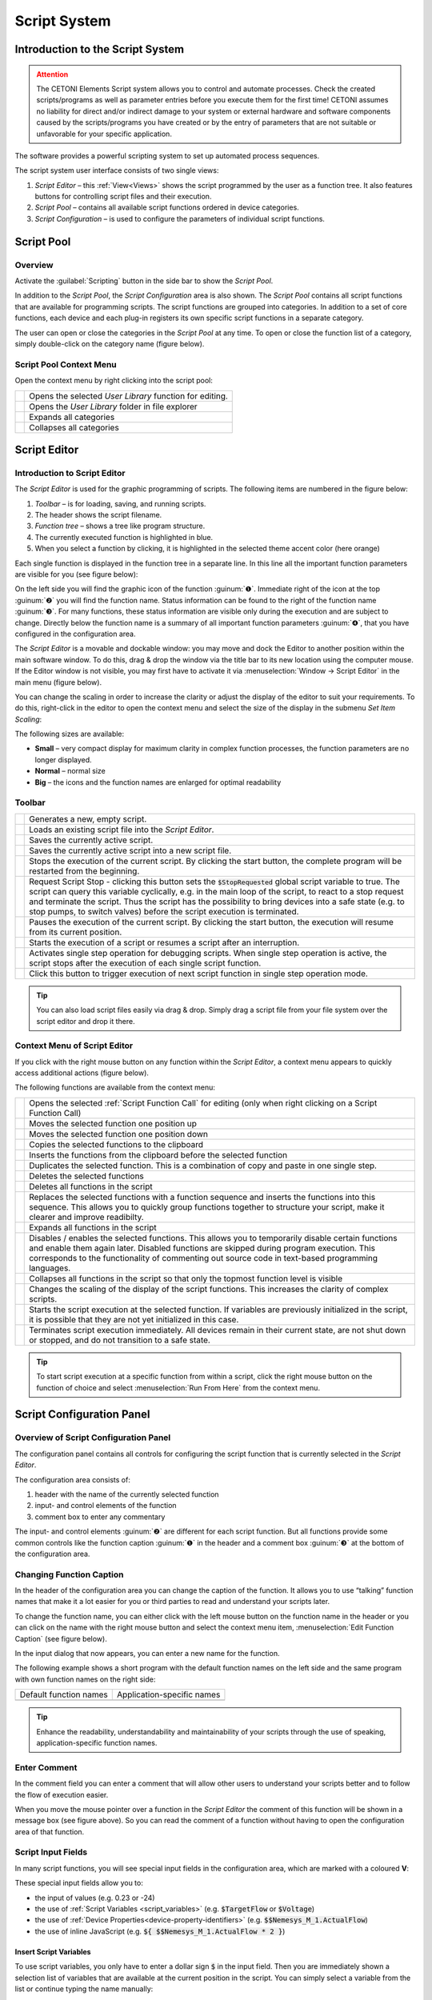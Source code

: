 Script System
=============

Introduction to the Script System
---------------------------------------

.. admonition:: Attention
   :class: caution

   The CETONI Elements Script system allows you to control and automate processes. 
   Check the created scripts/programs as well as parameter entries before you 
   execute them for the first time! CETONI assumes no liability for direct and/or
   indirect damage to your system or external hardware and software components
   caused by the scripts/programs you have created or by the entry of parameters
   that are not suitable or unfavorable for your specific application.

The software provides a powerful scripting system to set up automated
process sequences.

|Figure 1: Script system overview|

The script system user interface consists of two single views:

.. rst-class:: guinums

1. *Script Editor* – this :ref:`View<Views>` shows the script programmed by the
   user as a  function tree. It also features buttons for controlling script files
   and their execution.
2. *Script Pool* – contains all available script functions ordered in
   device categories.
3. *Script Configuration* – is used to configure the parameters of
   individual script functions.

Script Pool
-----------

Overview
~~~~~~~~~~~~

Activate the :guilabel:`Scripting` button in the side bar to show the *Script
Pool*.

|Figure 2: Show Script Pool|

In addition to the *Script Pool*, the
*Script Configuration* area is also shown. The *Script Pool* contains
all script functions that are available for programming scripts. The
script functions are grouped into categories. In addition to a set of
core functions, each device and each plug-in registers its own specific
script functions in a separate category.

The user can open or close the categories in the *Script Pool* at any
time. To open or close the function list of a category, simply
double-click on the category name (figure below).

.. image:: Pictures/100002010000022E0000017D7475090392B8F4E9.png

Script Pool Context Menu
~~~~~~~~~~~~~~~~~~~~~~~~~~

Open the context menu by right clicking into the script pool:

+-----------+---------------------------------------------------------+
| |editfun| | Opens the selected *User Library* function for          |
|           | editing.                                                |
+-----------+---------------------------------------------------------+
| |folder|  | Opens the *User Library* folder in file explorer        |
+-----------+---------------------------------------------------------+
| |expand|  | Expands all categories                                  |
+-----------+---------------------------------------------------------+
| |collapse|| Collapses all categories                                |
+-----------+---------------------------------------------------------+


Script Editor
---------------

.. _introduction-script-editor:

Introduction to Script Editor
~~~~~~~~~~~~~~~~~~~~~~~~~~~~~~~~~~~~

The *Script Editor* is used for the graphic programming of scripts. The
following items are numbered in the figure below:

.. rst-class:: guinums

1. *Toolbar* – is for loading, saving, and running scripts.
2. The header shows the script filename.
3. *Function tree* – shows a tree like program structure.
4. The currently executed function is highlighted in blue.
5. When you select a function by clicking, it is highlighted in the selected
   theme accent color (here orange)

|Figure 4: Script editor panel|

Each single function is displayed in
the function tree in a separate line. In this line all the important
function parameters are visible for you (see figure below):

|Figure 5: Single function in the Script Editor|

On the left side you
will find the graphic icon of the function :guinum:`❶`. Immediate right of the
icon at the top :guinum:`❷` you will find the function name. Status information
can be found to the right of the function name :guinum:`❸`. For many functions,
these status information are visible only during the execution and are
subject to change. Directly below the function name is a summary of all
important function parameters :guinum:`❹`, that you have configured in the
configuration area.

The *Script Editor* is a movable and dockable window: you may move and
dock the Editor to another position within the main software window.
To do this, drag & drop the window via the title bar to its new location
using the computer mouse. If the Editor window is not visible, you
may first have to activate it via :menuselection:`Window → Script Editor` 
in the main menu (figure below).

|Figure 6: Activating the Script Editor|

You can change the scaling in
order to increase the clarity or adjust the display of the editor to
suit your requirements. To do this, right-click in the editor to open
the context menu and select the size of the display in the submenu *Set
Item Scaling*:

|Figure 7: Change script editor scaling|

The following sizes are available:

-  **Small** – very compact display for maximum clarity in complex
   function processes, the function parameters are no longer displayed.
-  **Normal** – normal size
-  **Big** – the icons and the function names are enlarged for optimal
   readability

Toolbar
~~~~~~~

+-----------+---------------------------------------------------------+
| |image17| | Generates a new, empty script.                          |
+-----------+---------------------------------------------------------+
| |image18| | Loads an existing script file into the *Script Editor*. |
+-----------+---------------------------------------------------------+
| |image19| | Saves the currently active script.                      |
+-----------+---------------------------------------------------------+
| |image20| | Saves the currently active script into a new script     |
|           | file.                                                   |
+-----------+---------------------------------------------------------+
| |image21| | Stops the execution of the current script. By clicking  |
|           | the start button, the complete program will be          |
|           | restarted from the beginning.                           |
+-----------+---------------------------------------------------------+
| |image22| | Request Script Stop - clicking this button sets the     |
|           | :code:`$StopRequested` global script variable to true.  |
|           | The script can query this variable cyclically, e.g. in  |
|           | the main loop of the script, to react to a stop request |
|           | and terminate the script. Thus the script has the       |
|           | possibility to bring devices into a safe state (e.g. to |
|           | stop pumps, to switch valves) before the script         |
|           | execution is terminated.                                |
+-----------+---------------------------------------------------------+
| |image23| | Pauses the execution of the current script. By clicking |
|           | the start button, the execution will resume from its    |
|           | current position.                                       |
+-----------+---------------------------------------------------------+
||runscript|| Starts the execution of a script or resumes a script    |
|           | after an interruption.                                  |
+-----------+---------------------------------------------------------+
| |stepping|| Activates single step operation for debugging scripts.  |
|           | When single step operation is active, the script stops  |
|           | after the execution of each single script function.     |
+-----------+---------------------------------------------------------+
| |execstep|| Click this button to trigger execution of next script   |
|           | function in single step operation mode.                 |
+-----------+---------------------------------------------------------+

.. tip::
   You can also load script files easily via     
   drag & drop. Simply drag a script file from your file   
   system over the script editor and drop it there.

Context Menu of Script Editor
~~~~~~~~~~~~~~~~~~~~~~~~~~~~~~~~~~~~

If you click with the right mouse button on any function within the
*Script Editor*, a context menu appears to quickly access additional
actions (figure below).

|Figure 8: Script Editor context menu|

The following functions are
available from the context menu:

+-----------+---------------------------------------------------------+
| |editfun| | Opens the selected :ref:`Script Function Call` for      |
|           | editing (only when right clicking on a                  |
|           | Script Function Call)                                   |
+-----------+---------------------------------------------------------+
| |image52| | Moves the selected function one position up             |
+-----------+---------------------------------------------------------+
| |image53| | Moves the selected function one position down           |
+-----------+---------------------------------------------------------+
| |image54| | Copies the selected functions to the clipboard          |
+-----------+---------------------------------------------------------+
| |image55| | Inserts the functions from the clipboard before the     |
|           | selected function                                       |
+-----------+---------------------------------------------------------+
| |duplica| | Duplicates the selected function. This is a combination |
|           | of copy and paste in one single step.                   |
+-----------+---------------------------------------------------------+
| |image56| | Deletes the selected functions                          |
+-----------+---------------------------------------------------------+
| |image57| | Deletes all functions in the script                     |
+-----------+---------------------------------------------------------+
| |image58| | Replaces the selected functions with a function         |
|           | sequence and inserts the functions into this sequence.  |
|           | This allows you to quickly group functions together to  |
|           | structure your script, make it clearer and improve      |
|           | readibilty.                                             |
+-----------+---------------------------------------------------------+
| |expand|  | Expands all functions in the script                     |
+-----------+---------------------------------------------------------+
| |disable| | Disables / enables the selected functions.              |
|           | This allows you to temporarily disable certain functions|
|           | and enable them again later. Disabled functions are     |
|           | skipped during program execution. This corresponds to   |
|           | the functionality of commenting out source code in      |
|           | text-based programming languages.                       |
+-----------+---------------------------------------------------------+
| |collapse|| Collapses all functions in the script so that only the  |
|           | topmost function level is visible                       |
+-----------+---------------------------------------------------------+
| |image61| | Changes the scaling of the display of the script        |
|           | functions. This increases the clarity of complex        |
|           | scripts.                                                |
+-----------+---------------------------------------------------------+
| |image62| | Starts the script execution at the selected function.   |
|           | If variables are previously initialized in the script,  |
|           | it is possible that they are not yet initialized in     |
|           | this case.                                              |
+-----------+---------------------------------------------------------+
| |image63| | Terminates script execution immediately. All devices    |
|           | remain in their current state, are not shut down or     |
|           | stopped, and do not transition to a safe state.         |
+-----------+---------------------------------------------------------+

.. tip::
   To start script execution at a specific       
   function from within a script, click the right mouse    
   button on the function of choice and select 
   :menuselection:`Run From Here` from the context menu.

Script Configuration Panel
--------------------------

Overview of Script Configuration Panel
~~~~~~~~~~~~~~~~~~~~~~~~~~~~~~~~~~~~~~~~~~

The configuration panel contains all controls for configuring the script
function that is currently selected in the *Script Editor*.

|Figure 9: Script Configuration Area|

The configuration area consists of:

1. header with the name of the currently selected function
2. input- and control elements of the function
3. comment box to enter any commentary

The input- and control elements :guinum:`❷` are different for each script
function. But all functions provide some common controls like the
function caption :guinum:`❶` in the header and a comment box :guinum:`❸` at the bottom of
the configuration area.

Changing Function Caption
~~~~~~~~~~~~~~~~~~~~~~~~~

In the header of the configuration area you can change the caption of
the function. It allows you to use “talking” function names that make it
a lot easier for you or third parties to read and understand your
scripts later.

To change the function name, you can either click with the left mouse
button on the function name in the header or you can click on the name
with the right mouse button and select the context menu item, 
:menuselection:`Edit Function Caption` (see figure below).

|Figure : Showing Caption input dialog|

In the input dialog that now
appears, you can enter a new name for the function.

|Figure : Function Caption input dialog|

The following example shows a
short program with the default function names on the left side and the
same program with own function names on the right side:

====================== ==========================
Default function names Application-specific names
|image67|              |image68|
====================== ==========================

.. tip::
   Enhance the readability, understandability    
   and maintainability of your scripts through the use of  
   speaking, application-specific function names.  

Enter Comment
~~~~~~~~~~~~~

In the comment field you can enter a comment that will allow other users
to understand your scripts better and to follow the flow of execution
easier.

|Figure 12: Script function comment|

When you move the mouse pointer
over a function in the *Script Editor* the comment of this function will
be shown in a message box (see figure above). So you can read the
comment of a function without having to open the configuration area of
that function.

Script Input Fields
~~~~~~~~~~~~~~~~~~~~~~

In many script functions, you will see special input fields in the configuration
area, which are marked with a coloured **V**:

.. image:: Pictures/script_input_fields.png

These special input fields allow you to:

- the input of values (e.g. 0.23 or -24)
- the use of :ref:`Script Variables <script_variables>` (e.g. :code:`$TargetFlow` or :code:`$Voltage`)
- the use of :ref:`Device Properties<device-property-identifiers>` (e.g. :code:`$$Nemesys_M_1.ActualFlow`)
- the use of inline JavaScript (e.g. :code:`${ $$Nemesys_M_1.ActualFlow * 2 }`)


Insert Script Variables
^^^^^^^^^^^^^^^^^^^^^^^^^^^^

To use script variables, you only have to enter a dollar sign :code:`$` in the input
field. Then you are immediately shown a selection list of variables that are
available at the current position in the script. You can simply select a
variable from the list or continue typing the name manually:

.. image:: Pictures/enter_script_variables.png

The value of the variable is then used at runtime for the corresponding 
parameter. In the example above, the value of the variable :code:`$TargetVolume` is 
used for the script parameter **Volume** at runtime.


Insert Device Properties
^^^^^^^^^^^^^^^^^^^^^^^^^^^^

To insert :ref:`Device Properties <device-property-identifiers>`, simply right-click
in the input field and then select the menu item
:menuselection:`Insert device property...`:

.. image:: Pictures/enter_device_properties.png

Then select the device property in the dialogue that appears. The identifier 
for the device property is then inserted into the input field.

.. image:: Pictures/device_property_example.png

At runtime, the value of the device property is read and 
passed to the script. In the example above, the current
flow rate of pump *Cedosys 2* is used (:code:`$$Cedosys_2.ActualFlow`)
to set the flow rate of pump *Cedosys 1*.


Use inline JavaScript
^^^^^^^^^^^^^^^^^^^^^^^^^^^^

Inline JavaScript can be used in special input fields, allowing for short
calculations to be written directly within the field, beginning with
:code:`${` and ending with :code:`}`.

.. code-block:: javascript

   ${ /* inline code */ }

In the following example, the flow rate for the *Nemesys S 1* pump is
to be calculated based on the analogue input signal of channel
:code:`$$Nemesys_S_1_AnIN`. For this purpose, the analogue input signal
is to be scaled by a factor of :code:`0.1`:

.. image:: Pictures/inline_javascript_example.png

.. admonition:: Important
   :class: note

   Use Inline JavaScript only for very simple calculations,
   such as scaling. For more complex calculations or logical
   comparisons, you should use the corresponding :ref:`JavaScript <javascript_script_function>`
   function or the :ref:`Set Variable <set_variable>` function.


Insert Device Handle Variables
^^^^^^^^^^^^^^^^^^^^^^^^^^^^^^^^^^^^^^^^^^

Device handles are device identifiers that begin with two
dollar signs :code:`$$` and uniquely identify a device. A device
handle is e.g. :code:`$$Nemesys_M_1`. :ref:`Device Properties <device-property-identifiers>` always
consist of a device handle and an identifier for the
corresponding property of the device. For example,
the device property  :code:`$$Nemesys_S_1_AnIN1.ActualValue`
consists of the device handle :code:`$$Nemesys_S_1_AnIN1` and
the property :code:`ActualValue`. This means that if you know a
device property, then you also know the corresponding device handle.

Device handles are not usually used in normal input fields.
However, many device-specific script functions have a selection
field for selecting the device for which a command is to be executed.
If this selection field is marked with a coloured **V**, then you can
also pass variables there that contain a device handle.

.. image:: Pictures/enter_device_handle_variable.png

In the example above, the variable :code:`$PumpDevice`, which contains the
device handle for the pump for which a dosing process is to be started,
is passed to the :guilabel:`Dosing Module` selection control.


Programming
-----------

Adding Functions
~~~~~~~~~~~~~~~~

Functions are activated via drag & drop from the *Script Pool* to the
*Script Editor*. To do this, proceed as follows:

1. In the Script Pool, left-click on the function that you want to
   insert :guinum:`❶` and hold down the mouse button.
2. Move the pointer to the desired position within the *Script
   Editor* window.
3. As soon as you release the mouse button :guinum:`❷`, the selected function
   will be inserted into the Script Editor.

|Figure 13: Inserting a function into a script via drag-&-drop|

The function is inserted according to where the mouse pointer is positioned
when you release the mouse button. The following scenarios are possible
(figure below):

|image72|

1. If you release the mouse button atop an existing function,
   the new function will be inserted immediately before that existing
   function.
2. If the mouse button is released atop a function sequence (for
   example, a loop), the new function will be inserted at the end of
   that sequence.
3. If the mouse button is released on an empty area at the end of the
   function tree, the function is added at the end.

Selecting Functions
~~~~~~~~~~~~~~~~~~~

To move, copy or delete functions, you must first select them. You can
either select a single function by clicking on it, or you can select a
continuous sequence of functions at the same hierarchy level.

|Figure 14: Script Editor contiguous selection|

When you select an item
in the usual way with the left mouse button, the selection is cleared
and the new item is selected :guinum:`❶`. However, if you press the :kbd:`Shift` key
while clicking on an item :guinum:`❷`, all items between the current item and the
clicked item are selected or unselected, depending on the state of the
clicked item.

Moving Functions
~~~~~~~~~~~~~~~~

Analogous to inserting a new function from the *Script Pool*, you can
move the functions to new positions within the function tree via
drag & drop. Again, the same insertion rules apply as above.

|Figure 15: Moving functions within a function tree|

There is
alternative way for moving functions up and down the list: First, make a
right mouse click on the function that is to be moved. This will open a
context menu from which you may then select *Move up* or *Move down*,
respectively (figure above). Alternatively, you can use the keyboard
with the :kbd:`Ctrl` + :kbd:`↑` or :kbd:`Ctrl` + :kbd:`↓` shortcuts.

This latter method may only be used to move functions up or down within
the current sequence. If you want to move a function to a completely
different position within the function tree, this can only be done via
drag-&-drop.

.. admonition:: Important
   :class: note

   *Move up* and *Move down* only moves the 
   current function. Even if several functions are         
   selected, only the current function is moved. If you    
   want to move the entire selection, you can do this by   
   dragging and dropping.  

Deleting Functions
~~~~~~~~~~~~~~~~~~

There are two ways to delete functions:

1. Select the functions you want to delete and then click the context
   menu entry *Delete*.
2. Select the functions you want to delete and then press the :kbd:`Delete`
   key of your keyboard.

Copying Functions
~~~~~~~~~~~~~~~~~

Similarly, functions can be copied either by using the context menu via
the mouse or using key combinations via the keyboard. If you work with
the context menu, simply select *Copy* and then *Paste* from the menu
(figure below); with the keyboard, use the :kbd:`Ctrl` + :kbd:`C` shortcut to copy and
:kbd:`Ctrl` + :kbd:`V` to paste.

|Figure : Copying a function|

This is how you copy a function to a new position:

1. Select the functions you want to move.
2. Copy the functions via *Copy* of the context menu or via the
   keyboard and :kbd:`Ctrl` + :kbd:`C`.
3. Select the function before which you want to insert the copied
   function by left-clicking it.
4. Paste the copied functions via *Paste* of the context menu or via the
   keyboard and :kbd:`Ctrl` + :kbd:`V`.

To insert the same functions at multiple points of the function tree
simply repeat steps 3 and 4 (above).

.. tip::
   To quickly duplicate functions, you can also use the :menuselection:`Duplicate` 
   menu item or the :kbd:`Ctrl` + :kbd:`D` shortcut. 

Grouping Functions
~~~~~~~~~~~~~~~~~~

To improve the clarity and readability of your script, you can quickly
and easily group sequences of functions into function sequences. To do
this, simply select a contiguous set of functions, and then click
*Convert Selection To Function Sequence* in the context menu.

|Figure : Grouping Functions|

The selected functions are now replaced
by a function sequence containing the selected functions.

|image76|

Disable / Enable Functions
~~~~~~~~~~~~~~~~~~~~~~~~~~~~~~~~~~~~~~

In classical text-based programming languages there is the feature to 
temporarily disable source code by commenting it out. The Script system offers 
a comparable functionality. To disable functions, select the functions in the 
script editor and then choose :menuselection:`Enable / Disable Selected Functions` 
from the  context menu. Alternatively, you can also use the shortcut 
:kbd:`Ctrl` + :kbd:`/`.

.. image:: Pictures/context_menu_disable_functions.png

When you disable functions, they are inserted into a :guilabel:`Disabled Functions` 
sequence. During script execution, the content of this sequence is simply skipped.

.. image:: Pictures/disabled_functions.png

To re-enable disabled functions, select a single :guilabel:`Disabled Functions`
sequence, then use the same menu item / keyboard shortcut as for disabling.   

Editing Function Parameters
~~~~~~~~~~~~~~~~~~~~~~~~~~~

As soon as you select a function from the function tree, the operating
elements appear in the *Script Configuration* area that allow you to
configure the selected function. Edit the function parameters as
required.

Showing Function Tooltip
~~~~~~~~~~~~~~~~~~~~~~~~

If you move the mouse cursor over a function, a tooltip window is
displayed for this function after a short time (see figure below). In
this window, you will get all information about this function at a
glance: function name :guinum:`❶`, user comment or function description :guinum:`❷` and
function parameters :guinum:`❸`.

.. figure:: Pictures/1000020100000204000000DEDBCF89E6569C55A7.png


.. _script_variables:

Variables
---------

.. _variables-introduction:

Introduction to variables
~~~~~~~~~~~~~~~~~~~~~~~~~~~~~~~~~~~~

The script system of supports the use of variables. Within script
programs, variables serve as containers for calculated and device
values. Their values are generated during program execution from, for
example, loop counts or sensor data. Each variable is defined by a name.
Script functions that support the use of variables may then use the
values stored in these containers, e.g., to trigger value-dependent
events.

Setting Variables
~~~~~~~~~~~~~~~~~

Before variables may be used by a script, such variables need to be
defined. There are two possibilities to setup variables:

1. Explicit: Variables are defined explicitly by the user, e.g., via
   the function :ref:`create-variable`.
2. Implicit: Implicit variables are created via functions that offer
   variables by default, such as the counter of the 
   :ref:`counting-loop` function.


.. _naming-variables:

Naming Variables
~~~~~~~~~~~~~~~~

There are some important requirements to keep in mind when naming
variables: Every variable is called within a program script via an
essentially freely definable name. This name serves to uniquely
identify that variable; different names signify different variables. The
:code:`$`-prefix clearly identifies a name and its use as a variable. The
scripting system is case sensitive: :code:`$Var` is different variable than
:code:`$var`.

Additionally, the following rules apply when naming variables:

-  Variable names have to start with the Dollar symbol ($) and must not
   themselves contain a $-symbol.
-  Only alphanumeric characters are allowed (a-Z, 0-9).
-  Special characters (such as, $, &, /, -, …) are not allowed.
-  Variable names must not start with a number.

.. tip::
   You can display the contents of variables     
   using the :ref:`show-message` function, e.g. 
   to check the results of calculations.  

Visibility Range of Variables (Scope)
~~~~~~~~~~~~~~~~~~~~~~~~~~~~~~~~~~~~~

The visibility range (scope) of a variable is that part of the program
within which that variable is visible, i.e., available. Scripts
are trees with an essentially unlimited number of branches and levels; a
variable, i.e., the value it returns, is only visible, i.e.,
available to be used, at that level at which it has been defined plus
all its sub-levels.

The following example illustrates the scope of variables:

In the following example program the variable :code:`$a` is visible in the red
marked area - i. e. usable by script functions (figure below):

.. image:: Pictures/10000201000001CB00000183136E0FD0BB1DB56C.png

Variable :code:`$b`, on the other hand, is only visible within a specific
function sequence (figure below).

The counter variable :code:`$i` of the counting loop is only visible in those
functions that are in the counting loop:

|image80|

The scope of variable :code:`$c` , which has been setup within
the counting loop, is only available within that counting loop, too, as
no other sublevel has been added at this point:

|image81|

It is important to note that, if two variables have the same
name, the variable that has been defined later (i.e., at a lower level)
will shadow the variable defined earlier (i.e., at a higher level).
In the example above, if :code:`$c` would have been named again as :code:`$b`,
the later-defined value (i.e., 2) would replace the earlier-defined value
(i.e., 1).

.. admonition:: Important
   :class: note

   If a lower-level variable has the same   
   name as a higher-level variable, the lower-level        
   variable will supersede the higher-level variable. That 
   is, functions at the lower level cannot access the      
   value of the higher-level variable of the same name and 
   will use „newer“ value instead.


Using Variables
~~~~~~~~~~~~~~~

Variables can be used with all functions that support them. Calling a
variable to, e.g., set or calculate a value, requires the use of the
dollar symbol ($) as a prefix: To use (call write to) the variable *a*,
the required syntax is: :code:`$a`.

.. admonition:: Important
   :class: note

   Variables get assigned a valid value     
   only after they have been assigned a value via being    
   run through a relevant function (e.g., Create           
   Variable). If you are using the action *Run From       
   Here* to start a script, variables may not have been   
   assigned a valid value yet if the respective assignment 
   function follows later in the sequence or has been      
   skipped. 

Functions that support the use of variables have the relevant input
boxes highlighted by a yellow :guilabel:`V` (see figure below). Here you
can insert the name of a variable instead of a numeric value that is to
be used subsequently within the relevant section of the program script.

.. figure:: Pictures/100002010000020E000001041A67F3D4FCEC9662.png
   :alt: Figure 19: A yellow „V“ signifies a function that supports

.. tip::
   Nearly all input fields that support         
   variables allow for direct access of device process     
   data via device property identifiers                  
   (see `Device Property Identifiers`_).  

Auto-Completion of Variable Names
~~~~~~~~~~~~~~~~~~~~~~~~~~~~~~~~~

Input boxes that support the use of variables, feature auto-completion
to aid the selection and input of valid variable names: Upon inserting
the $-symbol, a list will appear that contains all variable names
defined so far (see figure below).

|Figure 20: Auto-completion of variable names|

Every additional
character that you enter will cause a filtering of that list according
to the character sequence inserted thus far. You may use either the
:kbd:`↑` or :kbd:`↓` of your keyboard or the mouse to select a name
from that pre-filtered list. Accept the selection by pressing the
:kbd:`Enter` key.


.. _device-property-identifiers:

Device Property Identifiers
---------------------------

Nearly all input fields that support variables (see
`Using Variables`_)
allow for direct access of device process data via device property
identifiers. Just click with the right mouse button in the input field
and select the menu item *Insert device property* (see figure below).

|Figure 21: Inserting device properties into input fields|

A dialog for
selecting the process data is displayed (see figure below).

|Figure 22: Selection dialog for device process data|

In this dialog
you can select which type of device you want to access in the selection
box :guilabel:`Filter` :guinum:`❶`. Select a specific device in the selection box 
:guilabel:`Device` :guinum:`❷` which contains the filtered list of devices. Finally 
select the process data to be accessed in the :guilabel:`Property` :guinum:`❸` field.

|Figure 23: Using process data identifiers in input fields|

The selected process data identifier will be entered into the input field.
Similar to variable names, the process data identifiers have a
particular form:

:code:`$$DeviceName.DeviceProperty`

Each identifier starts with two dollar signs. A point separates the
device name from the device property name. The entire process data
identifier must not contain spaces or other special characters.

.. admonition:: Important
   :class: note

   The device name and the name of the     
   process data have a normalized form. All spaces are     
   removed and replaced by underscores. The device name is 
   the unique name of each device and may be different     
   from the device caption that can configured by the      
   user.  

When the script function is executed, the process data is read from the
device and used as function parameter for the script function.

.. _programming-your-own-script-functions:

Programming your own script functions
-------------------------------------

Create a script function
~~~~~~~~~~~~~~~~~~~~~~~~

In addition to the script functions available in the script pool, you
have the option of programming your own script functions to use them
later in your scripts. To implement an own script function, proceed as
follows:

**Step 1 – Create a new script**

Click on the button :guilabel:`Create New Script` :guinum:`❶` to create an empty script.
Then click on the :guilabel:`Save Script` button :guinum:`❷` to give the script function a
name and then save it with this name. The name of the script function is
then displayed in the script editor header :guinum:`❸`. In this example we use the
name *AddValues* because we want to implement a simple function that
adds two values.

.. image:: Pictures/10000201000001E300000081C08337AF408A77E5.png

**Step 2 – Define function parameters**

You can define function parameters and return values for your function.
Function parameters are values that are passed to the function when it
is called. Return values are values (e.g. results of calculations) that
are returned by the function to the calling script. Up to 10 function
parameters and up to 10 return values can be defined for each function.

To define parameters and return values, click with the mouse on a free
area in the script editor or on the script editor's header :guinum:`❶` (figure
below), where the name of the function is displayed.

|image94|

The script pool now shows the configuration window for the
script. Here you can add function parameters :guinum:`❷` or return values :guinum:`❸` by
clicking on the :guilabel:`Add` buttons.

For this example, click twice on the :guilabel:`Add` button :guinum:`❷` to add two function
parameters. Then click on the first parameter name (figure below) and
give it a more meaningful name: *Summand1*:

.. image:: Pictures/10000201000001AD000000BA59BF59476BCC908C.png

Then enter the default value 0 :guinum:`❷` for the parameter. Now click on the
second parameter name and rename it to *Summand2*.

**Step 3 – Define return values**

Now click once on the :guilabel:`Add` button in the *Return Values* :guinum:`❶` area 
(figure below) to add a return value. Then click on the first return value name
and rename it to: *Sum*.

.. image:: Pictures/10000201000001510000007CC6466F2943E0596A.png

Now save the script function to store your changes. The configuration
area of the script function should now look like this:

.. image:: Pictures/100002010000024C0000019005AB068207394D76.png

**Step 4 – Implement function logic**

All function parameters and return values are available within the
script as variables that can be read and written. I.e. the script can
now read the transferred values from the two variables :code:`$Summand1` and
:code:`$Summand2` and save the result of the calculation in the variable
:code:`$Sum` and thus transfer it back to the calling script.

To perform the addition, insert a *Set Variable* script function into
the script and set the type of the variable to *JavaScript Expression*.

.. image:: Pictures/1000020100000256000000F4FC5255AD8336787C.png

In the :guilabel:`Name` field, enter the name :guinum:`❶` (see figure below) of the variable
which should store the value – in this case, the variable :code:`$Sum`. 
In the input field for the JavaScript code :guinum:`❷` you can now enter the addition of
the two variables :code:`$Summand1` and :code:`$Summand2`.

.. image:: Pictures/10000201000001A60000010A9B2821B16D5BA0B3.png

**Step 5 – Give the function a meaningful name**

Click into the function name label :guinum:`❶` and give the function a meaningful, 
unique, short and descriptive name. This name will be shown in the script editor as
the function name later. Here we use the Name **Add Values** :guinum:`❷`:

.. image:: Pictures/function_name.png

**Step 6 – Add an optional comment**

Click into the :guilabel:`Comment` field and add a n optional comment that helps
the user of your function to understand its parameters, return value and its
usage:

.. image:: Pictures/function_comment.png

**Step 6 – Assign an optional custom icon**

If you use your functions in the script, the standard icon will be the icon of
the **Script Function Call**:

.. image:: Pictures/10002495000034EB000034EB5801BA1011E76C10.svg
   :width: 60

If you would like to improve your function with a custom SVG icon, then click
the :guilabel:`Select Icon` button.  The software shows an icon selection dialog 
with a library of all icons loaded in the software. You can select an icon, 
by double-clicking it :guinum:`❸`. 

.. image:: Pictures/icon_library.png

You have two
options, two filter the icon library. The first option is to select a certain
plug-in from the list :guinum:`❶`, if you are interested only in icons from 
this plugin. The second option is, to enter a filter expression into the 
filter text box :guinum:`❷`. You can combine both filter options:

.. image:: Pictures/filtered_icon_library.png

If you do not find an icon in the library, you can load a custom SVG icon by
clicking the :guilabel:`Load Custom SVG Icon` button below the icon list. Here 
in this example we use this option to choose a custom sum icon. As soon as you
have selected the icon, the icon of the function in the script editor :guinum:`❶` 
and in the configuration panel :guinum:`❷` is updated:

.. image:: Pictures/script_function_icons.png

.. tip::
   If you would like to restore the default icon, click the :guilabel:`Clear Icon`
   button in the script function configuration panel.

**Step 7 – Save the function**

If you have finished all your modifications, the you should save the final 
function again.

**Step 8 – Test your function**

Finally you can test your new script function.
Click on the :guilabel:`Run Script` button :guinum:`❶` (figure below) - no error should
occur and the result of the addition should be displayed in the script
editor in the *Set Variable* function :guinum:`❷`.

.. image:: Pictures/10000201000002670000013365D1FE2B80D7A609.png

If errors occur, correct them and save the script function again.


Use your own script functions
~~~~~~~~~~~~~~~~~~~~~~~~~~~~~

Click on the button :guilabel:`Create New Script` :guinum:`❶` to create an empty script.
Then click on the :guilabel:`Save Script` button :guinum:`❷` to give the script function a
name and then save it with this name. The name of the script function is
then displayed in the script editor header :guinum:`❸`. In this example we use the
name *CustomScriptFunctionTest*.

.. image:: Pictures/custom_script_function_test01.png

Add a *Create Variable* function to the script as the first function and
configure the function as follows.

.. image:: Pictures/100002010000027000000121D5231907367C5044.png

Now insert a *Script Function Call* from the *Core Functions* category
into the script as the second function.

.. image:: Pictures/10002495000034EB000034EB5801BA1011E76C10.svg
   :width: 60

A file selection dialogue pops up where you can select the external
script function to be called by the script. Select the example function
:file:`AddValues.qsc` that we created in the previous section. The
function is inserted. The script editor :guinum:`❶` and the configuration
panel :guinum:`❷` both show the custom icon. For the
function parameters *Summand1* and *Summand2* :guinum:`❸`, enter two values as a
test, e.g. 4 and 3. You can also use script variables in these fields.
Enter the variable :code:`$Result` in the return parameter *Sum*. In other
words, the return value of *Sum* is stored in the variable :code:`$Result`.
The function should now be configured as follows:

.. image:: Pictures/10000201000001D1000001A86EEBD1F62A2FEFFD.png

Now add a *ShowMessage* function as the last function to output the
value of the :code:`$Result` variable. Enter the following in the 
:guilabel:`Message` field:

.. image:: Pictures/10000201000001D300000094BED5B208580C66A3.png

Your script should now look like this:

.. image:: Pictures/100002010000017D000000CE262C3B7A1191FE4E.png

Now run the script. The :ref:`show-message` function should show you the
result of the call to :file:`AddValues.qsc` in a window and in the event log.

.. tip::
   By using your own script functions, you can structure your script and
   break it down into reusable and easily maintainable individual
   components.

Edit script function
~~~~~~~~~~~~~~~~~~~~~~~~~~~~~

To edit a script function later, you just need to open it in the script editor.
You can do this directly from the Script Editor by right-clicking on a custom 
function and selecting the context menu item :menuselection:`Edit Selected Function`.

.. image:: Pictures/script_editor_edit_script_functions.png

.. admonition:: Important
   :class: note

   Opening a script function for editing will replace the current open script
   in the Script Editor with the script to be edited.

Script User Library
-------------------

The `Script Pool`_ contains an initially empty *User Library* category.
This category enables a project specific grouping of custom script functions 
in a kind of user library. This allows quick access to frequently used functions
and quick  addition of user-specific functions to the script editor via
drag & drop.

.. image:: Pictures/user_library.png

The *User Library* category shows the content of the :file:`UserLibrary` folder
inside of the current project :file:`Scripts` folder. To browse the content
of the this folder in the file explorer, just right click into the *User Library*
category and select the menu item :menuselection:`Browse User Library Folder`.

.. image:: Pictures/browse_user_library_folder.png

To add functions to the *User Library* category, you just need to save them
into the :file:`UserLibrary` folder or any sub folder inside of the
:file:`UserLibrary` folder or you use your file explorer to copy the functions 
into the :file:`UserLibrary` folder. When you have added new functions
to the *User Library*, you need to refresh the user library. To do this,
right click into the *User Library* category and select the menu item
:menuselection:`Refresh User Library`.

.. admonition:: Important
   :class: note

   To display newly added functions in the *User Library* you need to refresh
   the library via context menu item :menuselection:`Refresh User Library`.

The *User Library* category also 
takes into account subdirectories in the :file:`UserLibrary` folder. 
That means, subdirectories will be shown as folders in the *User Library* category.

.. image:: Pictures/user_library_folders.png

By default each folder is shown with a folder symbol :guinum:`❶` but you can
provide a custom icon for each folder. Just copy an :file:`SVG` icon with
the same name into a folder, to set it as folder icon. In the example above
the *User Library* contains the folder :file:`Robot Functions`. This folder
contains the file :file:`Robot Functions.svg`. If the software detects an
SVG icon in a folder with the same name like the folder, it will set it as
folder icon :guinum:`❷` in the Script Pool.

To open a user function from the *User Library* for editing in the `Script Editor`_ 
right-click on the function and select the context menu item
:menuselection:`Edit Selected Function`.

.. image:: Pictures/script_pool_edit_function.png

Script Autostart
----------------

The script system can be configured to automatically load and start a
script after successfully connecting to the device hardware. The dialog
with the corresponding settings can be opened via the menu item 
:menuselection:`Edit → Settings` in the main menu of the application.

|Figure 24: Script autostart configuration|

You can now configure the
script autostart in the Settings dialog of the application. First select
the settings category *Scripting* :guinum:`❶`. Now you can activate the script
autostart :guinum:`❷` in the right area. You can select the script file to be
loaded and executed via the :guilabel:`Autostart Scriptfile` :guinum:`❸` input field. If
this field is empty, the script is executed which is loaded when the
application is started, i.e. the script which was open when the
application was last used. Finish the configuration by clicking :guilabel:`OK` :guinum:`❹`.

If you want the software to start up automatically and execute a script
after your computer has booted, then proceed as follows:

.. rst-class:: steps

1. Insert :program:`QmixElements.exe` into the *Windows Autostart* to start the
   software automatically after booting the computer.
2. Open the dialog with the global settings via the main menu of the
   application (:menuselection:`Edit → Settings`).
3. Select the *General* settings category and activate the 
   :guilabel:`auto connect` option. This will cause the software to automatically
   connect to the device hardware after start-up.
4. Then select the *Scripting* setting category to configure the script
   autostart

Script Error Handling
---------------------

No matter how great we are at programming, sometimes our scripts have errors. 
They may occur due to our mistakes, unexpected user input, when parameters are
out of range, errors in communication with devices or a thousand other reasons.

If an error occurs in the script, the standard reaction is as follows:

- the script execution is interrupted :guinum:`❶` 
- the script stops at the function that caused the error :guinum:`❷`
- an error message is displayed in the *Event Log* and the warning that the
  script execution was interrupted :guinum:`❸`
- since the script is interrupted, parallel sequences are also not executed any longer
- the script can only be continued by clicking the :guilabel:`Start` button :guinum:`❹`

.. image:: Pictures/default_error_handling.png

This type of error handling may be unacceptable, for example, in the case of
automatic control via the I/Os of a PLC or also due to the requirements of a
certain user application process - e.g. if parallel sequences should continue
to run, a PLC should be able to react to errors or reset errors or if manual
intervention by the user is not possible.

.. image:: Pictures/try_except.svg
   :width: 60
   :align: left

But there's a :ref:`Try...Catch<try_catch>` function that allows us to "catch" 
errors so the script can, instead of interrupting, do something more reasonable
such as handling the error or bringing devices into a safe state.
If an error is caught in a :ref:`Try...Catch<try_catch>` block, only the function
sequence in which the error occurred is affected - the script continues to run
and parallel sequences are still executed.

All details on error handling using Try...Catch can be found in the
:ref:`documentation for the Try...Catch<try_catch>` block.

Debugging Scripts
-----------------------

When you develop a script program, there are several ways, 
to find and debug errors. In the following sections we present
some features that help you debug scripts.

Single Step Operation
~~~~~~~~~~~~~~~~~~~~~~~~~~

single-stepping allows you to have more control of viewing individual actions of 
the program. With single-stepping, you can execute a single function at a time, 
causing the program to pause after the function completes. To use the single 
step mode, proceed as follows:

.. rst-class:: steps
.. rst-class:: inlineimg

#. |stepping| Activate the single stepping mode by pressing the 
   *Enable / Disable Single Stepping* button.

   .. image:: Pictures/single_stepping_buttons.png   

#. |execstep| Use the *Execute Single Step* button to trigger the execution of 
   the next step. Press this button as often as you want to execute further 
   single steps.
#. |stepping| Deactivate the single stepping mode by pressing again the 
   *Enable / Disable Single Stepping* button.
#. |runscript| Continue normal script execution by pressing the
   *Run Script* button.

.. rst-class:: inlineimg

This allows you to go through your program step by step and observe the process 
at your leisure. You can activate or deactivate the single-step mode at any 
time - even while your program is already running.

Insert Breakpoints
~~~~~~~~~~~~~~~~~~~~~~~~~~

.. image:: ../scriptingsystem_part2_EN/Pictures/interrupt_script.svg
   :width: 60
   :align: left

You can interrupt your script at certain points by inserting an 
:ref:`Interrupt Script` function. This allows you to interrupt the program 
flow at specific points to examine the state of variables. If you insert the 
interrupt function in a :ref:`Conditional Sequence`, you can interrupt the 
program conditionally when certain events occur or variables have certain values.

In the following example, the program flow is interrupted when the value of the
variable :code:`EmployeeName` has the value :code:`John`.

.. image:: Pictures/conditional_interrupt.png


Printing Debug Messages
~~~~~~~~~~~~~~~~~~~~~~~~~~

The runtime behavior of the program is changed by single-step operation or the 
insertion of breakpoints. I.e. the sequence is slowed down or interrupted. If 
you use debug messages to display the program flow, the value of variables or 
the value of device properties, the runtime behavior is hardly affected.

To output a debug message, you just need to insert a :ref:`Show Message` 
function at  the point in the program where you want to write a message to the 
event log.  In the configuration area of the Show Message function the display 
of the message box and the interruption of the program should be deactivated.

In the following picture, for example, the value of the :code:`$Flow` variable is 
output to the event log in each loop cycle:

.. image:: Pictures/debug_show_message.png

The event log then displays each recorded message with a timestamp. This allows 
you to analyze the output values in a temporal context:

.. image:: Pictures/debug_event_log.png


Disable Functions
~~~~~~~~~~~~~~~~~~~~~~~~~~~

.. image:: Pictures/enable_disable_functions2.svg
   :width: 60
   :align: left

To test certain program sections in isolation, to block the execution of 
functions during debugging, or to test alternative implementations, it may be 
necessary to temporarily disable functions. Disabled functions are skipped 
during program execution. This corresponds to the functionality of commenting 
out source code in text-based programming languages.

For details on how to disable functions, refer to the section
:ref:`Disable / Enable Functions`.

.. |Figure 1: Script system overview| image:: Pictures/10000201000003C9000001AAB18C614061F55B68.png

.. |Figure 2: Show Script Pool| image:: Pictures/10000201000001BC00000116F459D83094022ABD.png

.. |Figure 4: Script editor panel| image:: Pictures/100002010000025A00000168CC93E6B2FBB4D916.png

.. |Figure 5: Single function in the Script Editor| image:: Pictures/1000020100000272000000627C834EF46698FB03.png

.. |Figure 6: Activating the Script Editor| image:: Pictures/100002010000018B000000E25969D2D1DAB3AE6A.png
 
.. |Figure 7: Change script editor scaling| image:: Pictures/10000201000001BD000000E95ED186BD70837E01.png
   
.. |image17| image:: Pictures/100018A30000387200003872627AA1597179191F.svg
   :width: 40

.. |image18| image:: Pictures/10000F850000350500003505755524BB44FF2E56.svg
   :width: 40

.. |image19| image:: Pictures/1000111B000038720000387231FCD7A597623EB3.svg
   :width: 40

.. |image20| image:: Pictures/1000173B0000387200003872AFCF364C5ED9850F.svg
   :width: 40

.. |image21| image:: Pictures/10000C2E000034EB000034EB0815ABACAEE84EE0.svg
   :width: 40

.. |image22| image:: Pictures/10000C46000034EB000034EBC0807B1C81FD15E0.svg
   :width: 40

.. |image23| image:: Pictures/10000E11000034EB000034EB5683B6AF8D85CDA6.svg
   :width: 40

.. |runscript| image:: Pictures/10000C80000038720000387227CC20DA34BFD4F5.svg
   :width: 40

.. |Figure 8: Script Editor context menu| image:: Pictures/100002010000014400000150DF1BE1DD8FC0A460.png

.. |image52| image:: Pictures/1000097D000035050000350538CD8A3BED7FE2BC.svg
   :width: 40

.. |image53| image:: Pictures/100009440000350500003505BD31755A160012FF.svg
   :width: 40

.. |image54| image:: Pictures/1000089D000034EB000034EB2EF1F414485F4814.svg
   :width: 40

.. |image55| image:: Pictures/100006280000350500003505598C9D0C09166EE0.svg
   :width: 40

.. |image56| image:: Pictures/1000029600003505000035058E70718A79A91FE8.svg
   :width: 40

.. |image57| image:: Pictures/100007F200003505000035055B70923F64560DD7.svg
   :width: 40

.. |image58| image:: Pictures/10000944000038720000387225245FA0499799FC.svg
   :width: 40

.. |image59| image:: Pictures/10000C4D000034EB000034EBC98F4DA231899D2F.svg
   :width: 40

.. |image60| image:: Pictures/10000C0F000034EB000034EB8B608CD687D95EFA.svg
   :width: 40

.. |image61| image:: Pictures/100003FA00003505000035058DF099368DC3B55E.svg
   :width: 40

.. |image62| image:: Pictures/10000B39000034EB000034EB3EB900673AC29BB5.svg
   :width: 40

.. |image63| image:: Pictures/100008F80000350500003505C177441D68208C36.svg
   :width: 40

.. |Figure 9: Script Configuration Area| image:: Pictures/100002010000021A0000012F07608C2B70720CC7.png

.. |Figure : Showing Caption input dialog| image:: Pictures/10000201000001BC0000008C307209237D1183C6.png

.. |Figure : Function Caption input dialog| image:: Pictures/10000201000001B00000009EE87E1DC8113145D3.png

.. |image67| image:: Pictures/100002010000012C0000009A8EA2B85DC0AE3CC8.png

.. |image68| image:: Pictures/100002010000012C0000009B3D05CC276B4F0D6F.png

.. |Figure 12: Script function comment| image:: Pictures/1000020100000204000000DEFE8A94073FF71C98.png

.. |Figure 13: Inserting a function into a script via drag-&-drop| image:: Pictures/1000020100000257000000FE60273A82A9E46F3B.png
 
.. |image72| image:: Pictures/10000201000001340000012B261E2BD3D1D76AC8.png

.. |Figure 14: Script Editor contiguous selection| image:: Pictures/10000201000001F0000000EFC1A07C20DF2E2141.png

.. |Figure 15: Moving functions within a function tree| image:: Pictures/10000201000001CC000000FCEBE9DEBFD8E32CFF.png

.. |Figure : Copying a function| image:: Pictures/1000020100000112000000CF9D471977536A43C2.png
 
.. |Figure : Grouping Functions| image:: Pictures/1000020100000162000000A933F710A74CD5FF30.png
 
.. |image76| image:: Pictures/10000201000002AD000000B45887FBE2E338C1B1.png

.. |image80| image:: Pictures/10000201000001CB000001831A3AF6CDB6960307.png

.. |image81| image:: Pictures/10000201000001CB00000183CA6D8F113E4CEE33.png

.. |Figure 20: Auto-completion of variable names| image:: Pictures/10000201000001C20000014FBE3E569F0981A6AD.png

.. |Figure 21: Inserting device properties into input fields| image:: Pictures/10000201000001E3000000F91FE4E79FF2747393.png

.. |Figure 22: Selection dialog for device process data| image:: Pictures/10000201000001C6000000F0B5F49C8D9D01ECE2.png

.. |Figure 23: Using process data identifiers in input fields| image:: Pictures/10000000000001F4000000A145D5D5774F56F660.png

.. |image94| image:: Pictures/100002010000025F000000F613C948DBF14299DF.png

.. |Figure 24: Script autostart configuration| image:: Pictures/100002010000022600000126F6C3DD9DEA793D3B.png

.. |Figure 25: Error Handling Settings| image:: Pictures/1000020100000212000001260ED49998B5EBA7FD.png

.. |expand| image:: Pictures/expand-all2.svg
   :width: 40

.. |collapse| image:: Pictures/collapse-all2.svg
   :width: 40

.. |duplica| image:: Pictures/duplicate.svg
   :width: 40

.. |editfun| image:: Pictures/edit_function.svg
   :width: 40

.. |folder| image:: Pictures/folder.svg
   :width: 40

.. |stepping| image:: Pictures/step.svg
   :width: 40

.. |execstep| image:: Pictures/single_step2.svg
   :width: 40

.. |disable| image:: Pictures/enable_disable_functions2.svg
   :width: 40